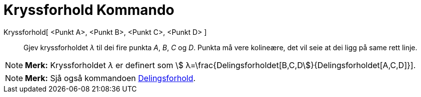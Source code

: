 = Kryssforhold Kommando
:page-en: commands/CrossRatio
ifdef::env-github[:imagesdir: /nn/modules/ROOT/assets/images]

Kryssforhold[ <Punkt A>, <Punkt B>, <Punkt C>, <Punkt D> ]::
  Gjev kryssforholdet _λ_ til dei fire punkta _A_, _B_, _C_ og _D_. Punkta må vere kolineære, det vil seie at dei ligg
  på same rett linje.

[NOTE]
====

*Merk:* Kryssforholdet _λ_ er definert som stem:[ λ=\frac{Delingsforholdet[B,C,D]}{Delingsforholdet[A,C,D]}].

====

[NOTE]
====

*Merk:* Sjå også kommandoen xref:/commands/Delingsforhold.adoc[Delingsforhold].

====
